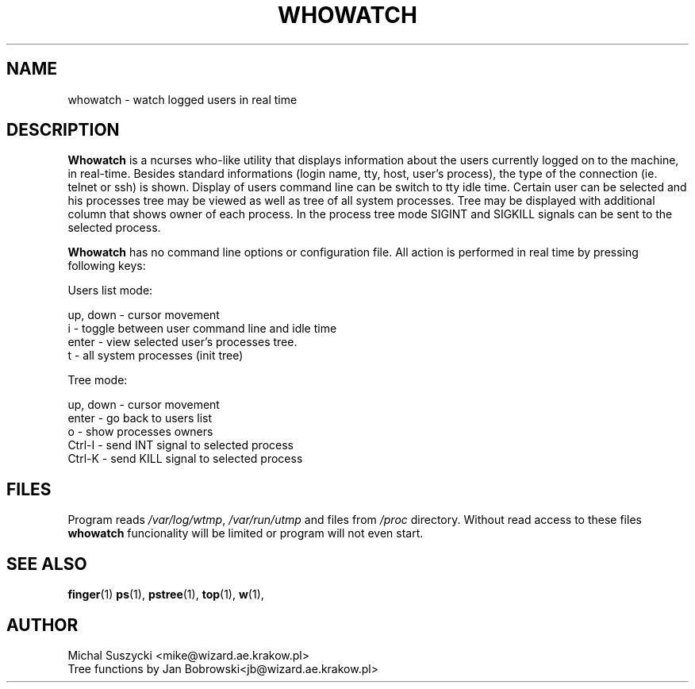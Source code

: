 .TH WHOWATCH 1 "Aug 14 1999"
.SH NAME
whowatch \- watch logged users in real time
.SH DESCRIPTION
\fBWhowatch\fR is a ncurses who-like utility that displays information 
about the users currently logged on to the machine, in real-time.
Besides standard informations (login name, tty, host, user's process),
the type of the connection (ie. telnet or ssh) is shown.
Display of users command line can be switch to tty idle time.
Certain user can be selected and his processes tree may be viewed as well
as tree of all system processes. Tree may be displayed with additional
column that shows owner of each process.
In the process tree mode SIGINT and SIGKILL signals can be sent to the 
selected process. 
.PP
.nh
\fBWhowatch\fR has no command line options or configuration file. 
All action is performed in real time by pressing following keys:
.PP
Users list mode:
.PP
.nf
up, down - cursor movement
i - toggle between user command line and idle time
enter - view selected user's processes tree.
t - all system processes (init tree)
.PP
Tree mode:
.PP
.nf
up, down - cursor movement
enter - go back to users list
o - show processes owners
Ctrl-I - send INT signal to selected process
Ctrl-K - send KILL signal to selected process

.SH FILES
Program reads \fI/var/log/wtmp\fR, \fI/var/run/utmp\fR and files from
\fI/proc\fR directory. Without read access to these files \fBwhowatch\fR
funcionality will be limited or program will not even start.

.PD
.SH "SEE ALSO"
.BR finger (1)
.BR ps (1),
.BR pstree (1),
.BR top (1),
.BR w (1),

.SH AUTHOR
.nf
Michal Suszycki <mike@wizard.ae.krakow.pl>
Tree functions by Jan Bobrowski<jb@wizard.ae.krakow.pl>
.fi

